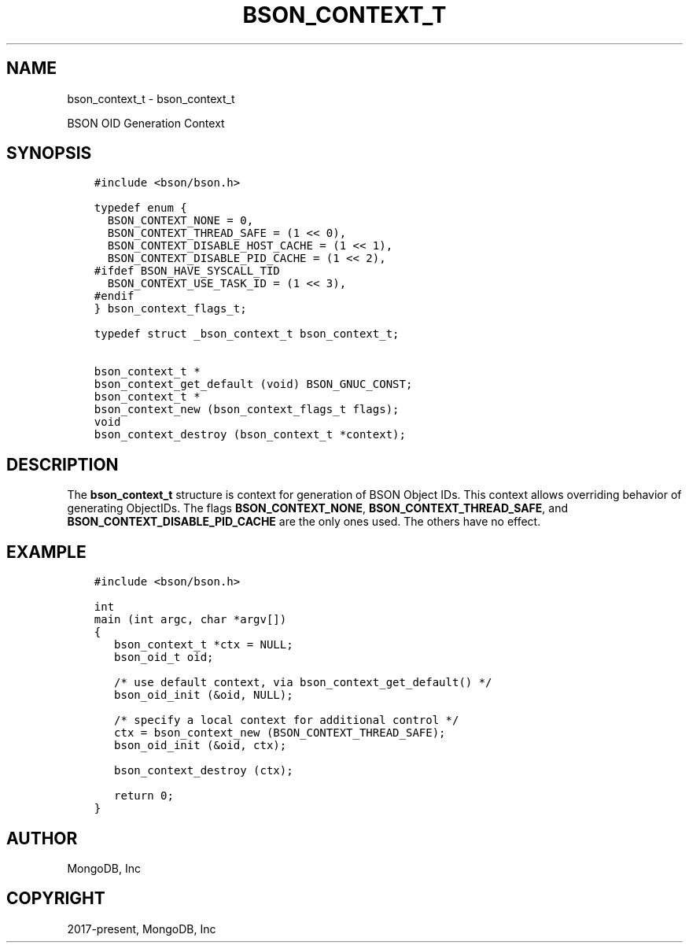 .\" Man page generated from reStructuredText.
.
.TH "BSON_CONTEXT_T" "3" "Aug 16, 2021" "1.19.0" "libbson"
.SH NAME
bson_context_t \- bson_context_t
.
.nr rst2man-indent-level 0
.
.de1 rstReportMargin
\\$1 \\n[an-margin]
level \\n[rst2man-indent-level]
level margin: \\n[rst2man-indent\\n[rst2man-indent-level]]
-
\\n[rst2man-indent0]
\\n[rst2man-indent1]
\\n[rst2man-indent2]
..
.de1 INDENT
.\" .rstReportMargin pre:
. RS \\$1
. nr rst2man-indent\\n[rst2man-indent-level] \\n[an-margin]
. nr rst2man-indent-level +1
.\" .rstReportMargin post:
..
.de UNINDENT
. RE
.\" indent \\n[an-margin]
.\" old: \\n[rst2man-indent\\n[rst2man-indent-level]]
.nr rst2man-indent-level -1
.\" new: \\n[rst2man-indent\\n[rst2man-indent-level]]
.in \\n[rst2man-indent\\n[rst2man-indent-level]]u
..
.sp
BSON OID Generation Context
.SH SYNOPSIS
.INDENT 0.0
.INDENT 3.5
.sp
.nf
.ft C
#include <bson/bson.h>

typedef enum {
  BSON_CONTEXT_NONE = 0,
  BSON_CONTEXT_THREAD_SAFE = (1 << 0),
  BSON_CONTEXT_DISABLE_HOST_CACHE = (1 << 1),
  BSON_CONTEXT_DISABLE_PID_CACHE = (1 << 2),
#ifdef BSON_HAVE_SYSCALL_TID
  BSON_CONTEXT_USE_TASK_ID = (1 << 3),
#endif
} bson_context_flags_t;

typedef struct _bson_context_t bson_context_t;

bson_context_t *
bson_context_get_default (void) BSON_GNUC_CONST;
bson_context_t *
bson_context_new (bson_context_flags_t flags);
void
bson_context_destroy (bson_context_t *context);
.ft P
.fi
.UNINDENT
.UNINDENT
.SH DESCRIPTION
.sp
The \fBbson_context_t\fP structure is context for generation of BSON Object
IDs. This context allows overriding behavior of generating ObjectIDs. The flags
\fBBSON_CONTEXT_NONE\fP, \fBBSON_CONTEXT_THREAD_SAFE\fP, and \fBBSON_CONTEXT_DISABLE_PID_CACHE\fP
are the only ones used. The others have no effect.
.SH EXAMPLE
.INDENT 0.0
.INDENT 3.5
.sp
.nf
.ft C
#include <bson/bson.h>

int
main (int argc, char *argv[])
{
   bson_context_t *ctx = NULL;
   bson_oid_t oid;

   /* use default context, via bson_context_get_default() */
   bson_oid_init (&oid, NULL);

   /* specify a local context for additional control */
   ctx = bson_context_new (BSON_CONTEXT_THREAD_SAFE);
   bson_oid_init (&oid, ctx);

   bson_context_destroy (ctx);

   return 0;
}
.ft P
.fi
.UNINDENT
.UNINDENT
.SH AUTHOR
MongoDB, Inc
.SH COPYRIGHT
2017-present, MongoDB, Inc
.\" Generated by docutils manpage writer.
.
